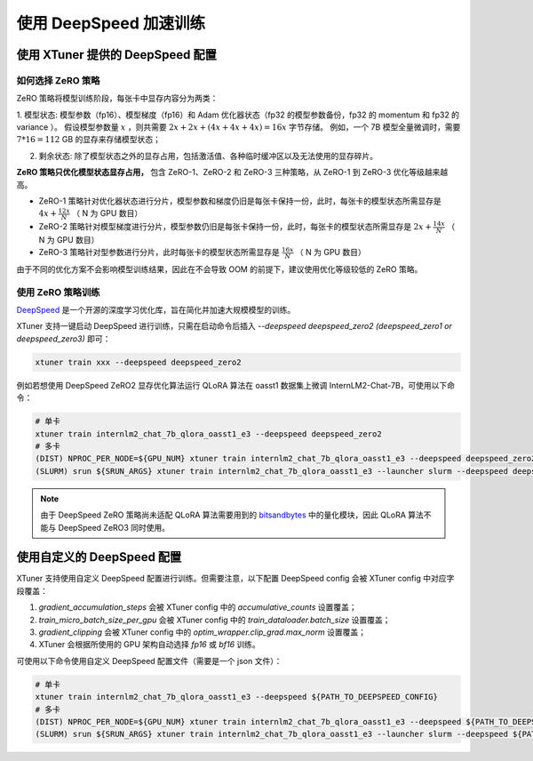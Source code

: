 .. _deepspeed:

使用 DeepSpeed 加速训练
============================

使用 XTuner 提供的 DeepSpeed 配置
------------------------------------

如何选择 ZeRO 策略
^^^^^^^^^^^^^^^^^^^^^^^^

ZeRO 策略将模型训练阶段，每张卡中显存内容分为两类：

1. 模型状态: 模型参数（fp16）、模型梯度（fp16）和 Adam 优化器状态（fp32 的模型参数备份，fp32 的 momentum 和 fp32 的 variance ）。
假设模型参数量 :math:`x` ，则共需要 :math:`2x + 2x + (4x + 4x + 4x) = 16x` 字节存储。
例如，一个 7B 模型全量微调时，需要 :math:`7 * 16 = 112` GB 的显存来存储模型状态；

2. 剩余状态: 除了模型状态之外的显存占用，包括激活值、各种临时缓冲区以及无法使用的显存碎片。

**ZeRO 策略只优化模型状态显存占用，** 包含 ZeRO-1、ZeRO-2 和 ZeRO-3 三种策略，从 ZeRO-1 到 ZeRO-3 优化等级越来越高。

- ZeRO-1 策略针对优化器状态进行分片，模型参数和梯度仍旧是每张卡保持一份，此时，每张卡的模型状态所需显存是 :math:`4x + \frac{12x}{N}` （ N 为 GPU 数目）
- ZeRO-2 策略针对模型梯度进行分片，模型参数仍旧是每张卡保持一份，此时，每张卡的模型状态所需显存是 :math:`2x + \frac{14x}{N}` （ N 为 GPU 数目）
- ZeRO-3 策略针对型参数进行分片，此时每张卡的模型状态所需显存是 :math:`\frac{16x}{N}` （ N 为 GPU 数目）

由于不同的优化方案不会影响模型训练结果，因此在不会导致 OOM 的前提下，建议使用优化等级较低的 ZeRO 策略。

使用 ZeRO 策略训练
^^^^^^^^^^^^^^^^^^^^^^^^

`DeepSpeed <https://github.com/microsoft/DeepSpeed>`_ 是一个开源的深度学习优化库，旨在简化并加速大规模模型的训练。

XTuner 支持一键启动 DeepSpeed 进行训练，只需在启动命令后插入 `--deepspeed deepspeed_zero2 (deepspeed_zero1 or deepspeed_zero3)` 即可：

.. code-block:: bash

    xtuner train xxx --deepspeed deepspeed_zero2

例如若想使用 DeepSpeed ZeRO2 显存优化算法运行 QLoRA 算法在 oasst1 数据集上微调 InternLM2-Chat-7B，可使用以下命令：

.. code-block:: bash

    # 单卡
    xtuner train internlm2_chat_7b_qlora_oasst1_e3 --deepspeed deepspeed_zero2
    # 多卡
    (DIST) NPROC_PER_NODE=${GPU_NUM} xtuner train internlm2_chat_7b_qlora_oasst1_e3 --deepspeed deepspeed_zero2
    (SLURM) srun ${SRUN_ARGS} xtuner train internlm2_chat_7b_qlora_oasst1_e3 --launcher slurm --deepspeed deepspeed_zero2

.. note::

    由于 DeepSpeed ZeRO 策略尚未适配 QLoRA 算法需要用到的 `bitsandbytes <https://github.com/TimDettmers/bitsandbytes>`_ 中的量化模块，因此 QLoRA 算法不能与 DeepSpeed ZeRO3 同时使用。

使用自定义的 DeepSpeed 配置
------------------------------------

XTuner 支持使用自定义 DeepSpeed 配置进行训练。但需要注意，以下配置 DeepSpeed config 会被 XTuner config 中对应字段覆盖：

1. `gradient_accumulation_steps` 会被 XTuner config 中的 `accumulative_counts` 设置覆盖；
2. `train_micro_batch_size_per_gpu` 会被 XTuner config 中的 `train_dataloader.batch_size` 设置覆盖；
3. `gradient_clipping` 会被 XTuner config 中的 `optim_wrapper.clip_grad.max_norm` 设置覆盖；
4. XTuner 会根据所使用的 GPU 架构自动选择 `fp16` 或 `bf16` 训练。

可使用以下命令使用自定义 DeepSpeed 配置文件（需要是一个 json 文件）：

.. code-block:: bash

    # 单卡
    xtuner train internlm2_chat_7b_qlora_oasst1_e3 --deepspeed ${PATH_TO_DEEPSPEED_CONFIG}
    # 多卡
    (DIST) NPROC_PER_NODE=${GPU_NUM} xtuner train internlm2_chat_7b_qlora_oasst1_e3 --deepspeed ${PATH_TO_DEEPSPEED_CONFIG}
    (SLURM) srun ${SRUN_ARGS} xtuner train internlm2_chat_7b_qlora_oasst1_e3 --launcher slurm --deepspeed ${PATH_TO_DEEPSPEED_CONFIG}
